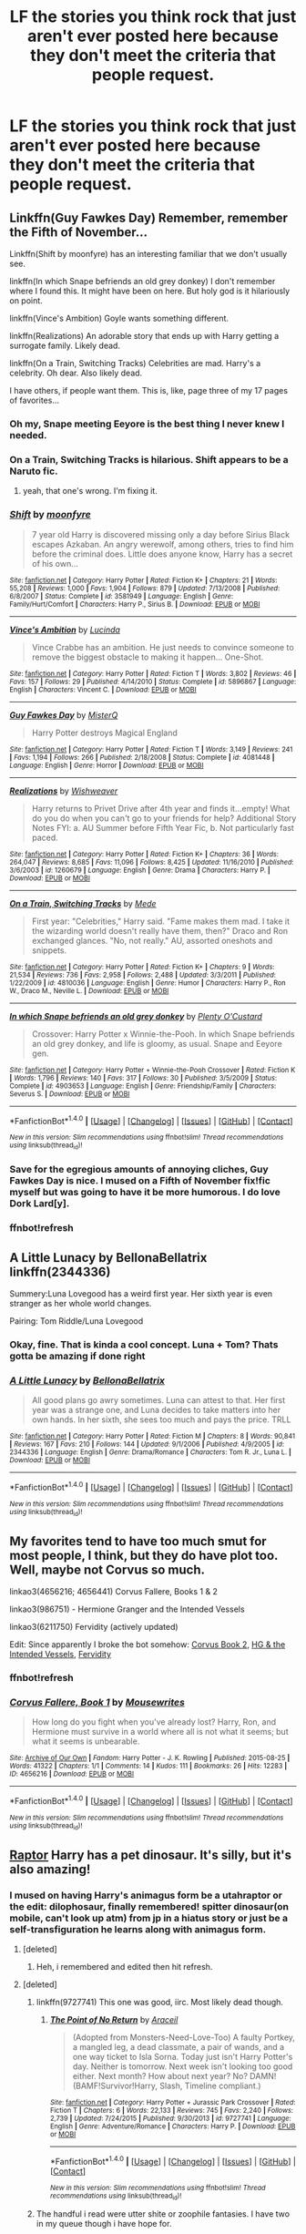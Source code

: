 #+TITLE: LF the stories you think rock that just aren't ever posted here because they don't meet the criteria that people request.

* LF the stories you think rock that just aren't ever posted here because they don't meet the criteria that people request.
:PROPERTIES:
:Author: viol8er
:Score: 32
:DateUnix: 1471315126.0
:DateShort: 2016-Aug-16
:FlairText: Request
:END:

** Linkffn(Guy Fawkes Day) Remember, remember the Fifth of November...

Linkffn(Shift by moonfyre) has an interesting familiar that we don't usually see.

linkffn(In which Snape befriends an old grey donkey) I don't remember where I found this. It might have been on here. But holy god is it hilariously on point.

linkffn(Vince's Ambition) Goyle wants something different.

linkffn(Realizations) An adorable story that ends up with Harry getting a surrogate family. Likely dead.

linkffn(On a Train, Switching Tracks) Celebrities are mad. Harry's a celebrity. Oh dear. Also likely dead.

I have others, if people want them. This is, like, page three of my 17 pages of favorites...
:PROPERTIES:
:Author: Averant
:Score: 15
:DateUnix: 1471324325.0
:DateShort: 2016-Aug-16
:END:

*** Oh my, Snape meeting Eeyore is the best thing I never knew I needed.
:PROPERTIES:
:Author: chaosattractor
:Score: 5
:DateUnix: 1471377355.0
:DateShort: 2016-Aug-17
:END:


*** On a Train, Switching Tracks is hilarious. Shift appears to be a Naruto fic.
:PROPERTIES:
:Author: viol8er
:Score: 3
:DateUnix: 1471324523.0
:DateShort: 2016-Aug-16
:END:

**** yeah, that one's wrong. I'm fixing it.
:PROPERTIES:
:Author: Averant
:Score: 1
:DateUnix: 1471324638.0
:DateShort: 2016-Aug-16
:END:


*** [[http://www.fanfiction.net/s/3581949/1/][*/Shift/*]] by [[https://www.fanfiction.net/u/626703/moonfyre][/moonfyre/]]

#+begin_quote
  7 year old Harry is discovered missing only a day before Sirius Black escapes Azkaban. An angry werewolf, among others, tries to find him before the criminal does. Little does anyone know, Harry has a secret of his own...
#+end_quote

^{/Site/: [[http://www.fanfiction.net/][fanfiction.net]] *|* /Category/: Harry Potter *|* /Rated/: Fiction K+ *|* /Chapters/: 21 *|* /Words/: 55,208 *|* /Reviews/: 1,000 *|* /Favs/: 1,904 *|* /Follows/: 879 *|* /Updated/: 7/13/2008 *|* /Published/: 6/8/2007 *|* /Status/: Complete *|* /id/: 3581949 *|* /Language/: English *|* /Genre/: Family/Hurt/Comfort *|* /Characters/: Harry P., Sirius B. *|* /Download/: [[http://www.ff2ebook.com/old/ffn-bot/index.php?id=3581949&source=ff&filetype=epub][EPUB]] or [[http://www.ff2ebook.com/old/ffn-bot/index.php?id=3581949&source=ff&filetype=mobi][MOBI]]}

--------------

[[http://www.fanfiction.net/s/5896867/1/][*/Vince's Ambition/*]] by [[https://www.fanfiction.net/u/216763/Lucinda][/Lucinda/]]

#+begin_quote
  Vince Crabbe has an ambition. He just needs to convince someone to remove the biggest obstacle to making it happen... One-Shot.
#+end_quote

^{/Site/: [[http://www.fanfiction.net/][fanfiction.net]] *|* /Category/: Harry Potter *|* /Rated/: Fiction T *|* /Words/: 3,802 *|* /Reviews/: 46 *|* /Favs/: 157 *|* /Follows/: 29 *|* /Published/: 4/14/2010 *|* /Status/: Complete *|* /id/: 5896867 *|* /Language/: English *|* /Characters/: Vincent C. *|* /Download/: [[http://www.ff2ebook.com/old/ffn-bot/index.php?id=5896867&source=ff&filetype=epub][EPUB]] or [[http://www.ff2ebook.com/old/ffn-bot/index.php?id=5896867&source=ff&filetype=mobi][MOBI]]}

--------------

[[http://www.fanfiction.net/s/4081448/1/][*/Guy Fawkes Day/*]] by [[https://www.fanfiction.net/u/391611/MisterQ][/MisterQ/]]

#+begin_quote
  Harry Potter destroys Magical England
#+end_quote

^{/Site/: [[http://www.fanfiction.net/][fanfiction.net]] *|* /Category/: Harry Potter *|* /Rated/: Fiction T *|* /Words/: 3,149 *|* /Reviews/: 241 *|* /Favs/: 1,194 *|* /Follows/: 266 *|* /Published/: 2/18/2008 *|* /Status/: Complete *|* /id/: 4081448 *|* /Language/: English *|* /Genre/: Horror *|* /Download/: [[http://www.ff2ebook.com/old/ffn-bot/index.php?id=4081448&source=ff&filetype=epub][EPUB]] or [[http://www.ff2ebook.com/old/ffn-bot/index.php?id=4081448&source=ff&filetype=mobi][MOBI]]}

--------------

[[http://www.fanfiction.net/s/1260679/1/][*/Realizations/*]] by [[https://www.fanfiction.net/u/352362/Wishweaver][/Wishweaver/]]

#+begin_quote
  Harry returns to Privet Drive after 4th year and finds it...empty! What do you do when you can't go to your friends for help? Additional Story Notes FYI: a. AU Summer before Fifth Year Fic, b. Not particularly fast paced.
#+end_quote

^{/Site/: [[http://www.fanfiction.net/][fanfiction.net]] *|* /Category/: Harry Potter *|* /Rated/: Fiction K+ *|* /Chapters/: 36 *|* /Words/: 264,047 *|* /Reviews/: 8,685 *|* /Favs/: 11,096 *|* /Follows/: 8,425 *|* /Updated/: 11/16/2010 *|* /Published/: 3/6/2003 *|* /id/: 1260679 *|* /Language/: English *|* /Genre/: Drama *|* /Characters/: Harry P. *|* /Download/: [[http://www.ff2ebook.com/old/ffn-bot/index.php?id=1260679&source=ff&filetype=epub][EPUB]] or [[http://www.ff2ebook.com/old/ffn-bot/index.php?id=1260679&source=ff&filetype=mobi][MOBI]]}

--------------

[[http://www.fanfiction.net/s/4810036/1/][*/On a Train, Switching Tracks/*]] by [[https://www.fanfiction.net/u/1810143/Mede][/Mede/]]

#+begin_quote
  First year: "Celebrities," Harry said. "Fame makes them mad. I take it the wizarding world doesn't really have them, then?" Draco and Ron exchanged glances. "No, not really." AU, assorted oneshots and snippets.
#+end_quote

^{/Site/: [[http://www.fanfiction.net/][fanfiction.net]] *|* /Category/: Harry Potter *|* /Rated/: Fiction K+ *|* /Chapters/: 9 *|* /Words/: 21,534 *|* /Reviews/: 736 *|* /Favs/: 2,958 *|* /Follows/: 2,488 *|* /Updated/: 3/3/2011 *|* /Published/: 1/22/2009 *|* /id/: 4810036 *|* /Language/: English *|* /Genre/: Humor *|* /Characters/: Harry P., Ron W., Draco M., Neville L. *|* /Download/: [[http://www.ff2ebook.com/old/ffn-bot/index.php?id=4810036&source=ff&filetype=epub][EPUB]] or [[http://www.ff2ebook.com/old/ffn-bot/index.php?id=4810036&source=ff&filetype=mobi][MOBI]]}

--------------

[[http://www.fanfiction.net/s/4903653/1/][*/In which Snape befriends an old grey donkey/*]] by [[https://www.fanfiction.net/u/783424/Plenty-O-Custard][/Plenty O'Custard/]]

#+begin_quote
  Crossover: Harry Potter x Winnie-the-Pooh. In which Snape befriends an old grey donkey, and life is gloomy, as usual. Snape and Eeyore gen.
#+end_quote

^{/Site/: [[http://www.fanfiction.net/][fanfiction.net]] *|* /Category/: Harry Potter + Winnie-the-Pooh Crossover *|* /Rated/: Fiction K *|* /Words/: 1,796 *|* /Reviews/: 140 *|* /Favs/: 317 *|* /Follows/: 30 *|* /Published/: 3/5/2009 *|* /Status/: Complete *|* /id/: 4903653 *|* /Language/: English *|* /Genre/: Friendship/Family *|* /Characters/: Severus S. *|* /Download/: [[http://www.ff2ebook.com/old/ffn-bot/index.php?id=4903653&source=ff&filetype=epub][EPUB]] or [[http://www.ff2ebook.com/old/ffn-bot/index.php?id=4903653&source=ff&filetype=mobi][MOBI]]}

--------------

*FanfictionBot*^{1.4.0} *|* [[[https://github.com/tusing/reddit-ffn-bot/wiki/Usage][Usage]]] | [[[https://github.com/tusing/reddit-ffn-bot/wiki/Changelog][Changelog]]] | [[[https://github.com/tusing/reddit-ffn-bot/issues/][Issues]]] | [[[https://github.com/tusing/reddit-ffn-bot/][GitHub]]] | [[[https://www.reddit.com/message/compose?to=tusing][Contact]]]

^{/New in this version: Slim recommendations using/ ffnbot!slim! /Thread recommendations using/ linksub(thread_id)!}
:PROPERTIES:
:Author: FanfictionBot
:Score: 2
:DateUnix: 1471324645.0
:DateShort: 2016-Aug-16
:END:


*** Save for the egregious amounts of annoying cliches, Guy Fawkes Day is nice. I mused on a Fifth of November fix!fic myself but was going to have it be more humorous. I do love Dork Lard[y].
:PROPERTIES:
:Author: viol8er
:Score: 2
:DateUnix: 1471325809.0
:DateShort: 2016-Aug-16
:END:


*** ffnbot!refresh
:PROPERTIES:
:Author: Averant
:Score: 1
:DateUnix: 1471324607.0
:DateShort: 2016-Aug-16
:END:


** A Little Lunacy by BellonaBellatrix linkffn(2344336)

Summery:Luna Lovegood has a weird first year. Her sixth year is even stranger as her whole world changes.

Pairing: Tom Riddle/Luna Lovegood
:PROPERTIES:
:Author: T_M_Riddle
:Score: 7
:DateUnix: 1471323459.0
:DateShort: 2016-Aug-16
:END:

*** Okay, fine. That is kinda a cool concept. Luna + Tom? Thats gotta be amazing if done right
:PROPERTIES:
:Author: Doin_Doughty_Deeds
:Score: 3
:DateUnix: 1471331584.0
:DateShort: 2016-Aug-16
:END:


*** [[http://www.fanfiction.net/s/2344336/1/][*/A Little Lunacy/*]] by [[https://www.fanfiction.net/u/768219/BellonaBellatrix][/BellonaBellatrix/]]

#+begin_quote
  All good plans go awry sometimes. Luna can attest to that. Her first year was a strange one, and Luna decides to take matters into her own hands. In her sixth, she sees too much and pays the price. TRLL
#+end_quote

^{/Site/: [[http://www.fanfiction.net/][fanfiction.net]] *|* /Category/: Harry Potter *|* /Rated/: Fiction M *|* /Chapters/: 8 *|* /Words/: 90,841 *|* /Reviews/: 167 *|* /Favs/: 210 *|* /Follows/: 144 *|* /Updated/: 9/1/2006 *|* /Published/: 4/9/2005 *|* /id/: 2344336 *|* /Language/: English *|* /Genre/: Drama/Romance *|* /Characters/: Tom R. Jr., Luna L. *|* /Download/: [[http://www.ff2ebook.com/old/ffn-bot/index.php?id=2344336&source=ff&filetype=epub][EPUB]] or [[http://www.ff2ebook.com/old/ffn-bot/index.php?id=2344336&source=ff&filetype=mobi][MOBI]]}

--------------

*FanfictionBot*^{1.4.0} *|* [[[https://github.com/tusing/reddit-ffn-bot/wiki/Usage][Usage]]] | [[[https://github.com/tusing/reddit-ffn-bot/wiki/Changelog][Changelog]]] | [[[https://github.com/tusing/reddit-ffn-bot/issues/][Issues]]] | [[[https://github.com/tusing/reddit-ffn-bot/][GitHub]]] | [[[https://www.reddit.com/message/compose?to=tusing][Contact]]]

^{/New in this version: Slim recommendations using/ ffnbot!slim! /Thread recommendations using/ linksub(thread_id)!}
:PROPERTIES:
:Author: FanfictionBot
:Score: 1
:DateUnix: 1471323487.0
:DateShort: 2016-Aug-16
:END:


** My favorites tend to have too much smut for most people, I think, but they do have plot too. Well, maybe not Corvus so much.

linkao3(4656216; 4656441) Corvus Fallere, Books 1 & 2

linkao3(986751) - Hermione Granger and the Intended Vessels

linkao3(6211750) Fervidity (actively updated)

Edit: Since apparently I broke the bot somehow: [[http://archiveofourown.org/works/4656441/chapters/10622304][Corvus Book 2]], [[http://archiveofourown.org/works/986751/chapters/1945220][HG & the Intended Vessels]], [[http://archiveofourown.org/works/6211750/chapters/14230909][Fervidity]]
:PROPERTIES:
:Author: EntwinedLove
:Score: 3
:DateUnix: 1471361027.0
:DateShort: 2016-Aug-16
:END:

*** ffnbot!refresh
:PROPERTIES:
:Author: EntwinedLove
:Score: 1
:DateUnix: 1471361181.0
:DateShort: 2016-Aug-16
:END:


*** [[http://archiveofourown.org/works/4656216][*/Corvus Fallere, Book 1/*]] by [[http://archiveofourown.org/users/Mousewrites/pseuds/Mousewrites][/Mousewrites/]]

#+begin_quote
  How long do you fight when you've already lost? Harry, Ron, and Hermione must survive in a world where all is not what it seems; but what it seems is unbearable.
#+end_quote

^{/Site/: [[http://www.archiveofourown.org/][Archive of Our Own]] *|* /Fandom/: Harry Potter - J. K. Rowling *|* /Published/: 2015-08-25 *|* /Words/: 41322 *|* /Chapters/: 1/1 *|* /Comments/: 14 *|* /Kudos/: 111 *|* /Bookmarks/: 26 *|* /Hits/: 12283 *|* /ID/: 4656216 *|* /Download/: [[http://archiveofourown.org/downloads/Mo/Mousewrites/4656216/Corvus%20Fallere%20Book%201.epub?updated_at=1440898711][EPUB]] or [[http://archiveofourown.org/downloads/Mo/Mousewrites/4656216/Corvus%20Fallere%20Book%201.mobi?updated_at=1440898711][MOBI]]}

--------------

*FanfictionBot*^{1.4.0} *|* [[[https://github.com/tusing/reddit-ffn-bot/wiki/Usage][Usage]]] | [[[https://github.com/tusing/reddit-ffn-bot/wiki/Changelog][Changelog]]] | [[[https://github.com/tusing/reddit-ffn-bot/issues/][Issues]]] | [[[https://github.com/tusing/reddit-ffn-bot/][GitHub]]] | [[[https://www.reddit.com/message/compose?to=tusing][Contact]]]

^{/New in this version: Slim recommendations using/ ffnbot!slim! /Thread recommendations using/ linksub(thread_id)!}
:PROPERTIES:
:Author: FanfictionBot
:Score: 0
:DateUnix: 1471361194.0
:DateShort: 2016-Aug-16
:END:


** [[https://www.fanfiction.net/s/11689576/1/][Raptor]] Harry has a pet dinosaur. It's silly, but it's also amazing!
:PROPERTIES:
:Author: Brynjolf-of-Riften
:Score: 3
:DateUnix: 1471386284.0
:DateShort: 2016-Aug-17
:END:

*** I mused on having Harry's animagus form be a utahraptor or the edit: dilophosaur, finally remembered! spitter dinosaur(on mobile, can't look up atm) from jp in a hiatus story or just be a self-transfiguration he learns along with animagus form.
:PROPERTIES:
:Author: viol8er
:Score: 2
:DateUnix: 1471387736.0
:DateShort: 2016-Aug-17
:END:

**** [deleted]
:PROPERTIES:
:Score: 2
:DateUnix: 1471388168.0
:DateShort: 2016-Aug-17
:END:

***** Heh, i remembered and edited then hit refresh.
:PROPERTIES:
:Author: viol8er
:Score: 2
:DateUnix: 1471388357.0
:DateShort: 2016-Aug-17
:END:


**** [deleted]
:PROPERTIES:
:Score: 1
:DateUnix: 1471389470.0
:DateShort: 2016-Aug-17
:END:

***** linkffn(9727741) This one was good, iirc. Most likely dead though.
:PROPERTIES:
:Author: Chienkaiba
:Score: 2
:DateUnix: 1471392770.0
:DateShort: 2016-Aug-17
:END:

****** [[http://www.fanfiction.net/s/9727741/1/][*/The Point of No Return/*]] by [[https://www.fanfiction.net/u/241121/Araceil][/Araceil/]]

#+begin_quote
  (Adopted from Monsters-Need-Love-Too) A faulty Portkey, a mangled leg, a dead classmate, a pair of wands, and a one way ticket to Isla Sorna. Today just isn't Harry Potter's day. Neither is tomorrow. Next week isn't looking too good either. Next month? How about next year? No? DAMN! (BAMF!Survivor!Harry, Slash, Timeline compliant.)
#+end_quote

^{/Site/: [[http://www.fanfiction.net/][fanfiction.net]] *|* /Category/: Harry Potter + Jurassic Park Crossover *|* /Rated/: Fiction T *|* /Chapters/: 6 *|* /Words/: 22,133 *|* /Reviews/: 745 *|* /Favs/: 2,240 *|* /Follows/: 2,739 *|* /Updated/: 7/24/2015 *|* /Published/: 9/30/2013 *|* /id/: 9727741 *|* /Language/: English *|* /Genre/: Adventure/Romance *|* /Characters/: Harry P. *|* /Download/: [[http://www.ff2ebook.com/old/ffn-bot/index.php?id=9727741&source=ff&filetype=epub][EPUB]] or [[http://www.ff2ebook.com/old/ffn-bot/index.php?id=9727741&source=ff&filetype=mobi][MOBI]]}

--------------

*FanfictionBot*^{1.4.0} *|* [[[https://github.com/tusing/reddit-ffn-bot/wiki/Usage][Usage]]] | [[[https://github.com/tusing/reddit-ffn-bot/wiki/Changelog][Changelog]]] | [[[https://github.com/tusing/reddit-ffn-bot/issues/][Issues]]] | [[[https://github.com/tusing/reddit-ffn-bot/][GitHub]]] | [[[https://www.reddit.com/message/compose?to=tusing][Contact]]]

^{/New in this version: Slim recommendations using/ ffnbot!slim! /Thread recommendations using/ linksub(thread_id)!}
:PROPERTIES:
:Author: FanfictionBot
:Score: 1
:DateUnix: 1471392773.0
:DateShort: 2016-Aug-17
:END:


***** The handful i read were utter shite or zoophile fantasies. I have two in my queue though i have hope for.

I'm glad to see this thread is getting some new stuff out there for people to see.
:PROPERTIES:
:Author: viol8er
:Score: 1
:DateUnix: 1471389690.0
:DateShort: 2016-Aug-17
:END:


**** I had honestly never thought of giving Harry a dinosaur Animagus form whenever I thought of trying to give him a powerful animagus form that isn't magical. I've written him as a big ass wolf, a bear, and multiple different birds, but it's so tempting to write Harry as a Dinosaur now...
:PROPERTIES:
:Author: Brynjolf-of-Riften
:Score: 1
:DateUnix: 1471398630.0
:DateShort: 2016-Aug-17
:END:

***** In my story, Lily as a child wanted to be a paleontologist.

In the story James survived along with Harry's twin sister and tells them tales of their mother's dream of being a paleontologist.

Along with McGonagall--the animagus form CAN be directed but it's easier to accept your 'natural' form because you have to have to be VERY knowledgeable about the anatomy of the creature--they study the anatomy of alligators and large birds and then carefully build and transfigure the alligator into a utahraptor using the large bird's structure as a template. Finally, Harry is considered ready and attempts it. He completes a utahraptor animagus form in fourth or fifth year, completing his NEWT in Transfiguration early.

A pteradon was also considered.
:PROPERTIES:
:Author: viol8er
:Score: 1
:DateUnix: 1471399094.0
:DateShort: 2016-Aug-17
:END:


** The Rewritten in Time series is really good, but it doesn't get posted here because it's on Archive of Our Own and it has an OC. The first one is linkao3(Regrets Collect Like Old Friends by ScotlandEvander) She's still posting updates for the ninth. The OC has her own two series as well. Rewritten in Time focuses on the canon characters though
:PROPERTIES:
:Author: fuanonemus
:Score: 2
:DateUnix: 1471317491.0
:DateShort: 2016-Aug-16
:END:

*** It is good but the OC is EVERYWHERE in it. The first time I tried to read it I was thinking about posting it to word and removing all of the mentions of "Atlanta" and seeing if I liked it more that way. I don't feel like she really adds anything to the story, but everything else is very well written. I'm really torn about the story because there are so few with Draco going back in time.
:PROPERTIES:
:Author: papercuts187
:Score: 5
:DateUnix: 1471365597.0
:DateShort: 2016-Aug-16
:END:

**** I don't generally mind OCs if they are well written and make sense in the context of the plot. I've only read the beginning so far, but this one seems out of place. Its like the author had two separate unrelated plot ideas but didn't want to write two stories so they just merged them together.

Having a story where there is an American OC who gets involved in the plot so things happen a bit differently sounds find, as does a story where Draco travels back in time to fix things. But having a story where Draco goes back in time to fix things, and then there is also this random American OC for some reason is weird.
:PROPERTIES:
:Author: wacct3
:Score: 3
:DateUnix: 1471395909.0
:DateShort: 2016-Aug-17
:END:


**** Rorschach's blot i believe has a story in his oddities folder where everyone goes back in time and they're all from different timelines due to the previous person having gone back and changing things, i believe.
:PROPERTIES:
:Author: viol8er
:Score: 2
:DateUnix: 1471389893.0
:DateShort: 2016-Aug-17
:END:

***** Oh! I have read that before, looks like i'll be rereading it tonight. Thanks
:PROPERTIES:
:Author: papercuts187
:Score: 1
:DateUnix: 1471394291.0
:DateShort: 2016-Aug-17
:END:


*** [[http://archiveofourown.org/works/853463][*/Regrets Collect Like Old Friends/*]] by [[http://archiveofourown.org/users/ScotlandEvander/pseuds/ScotlandEvander][/ScotlandEvander/]]

#+begin_quote
  Traveling into the past, Draco Malfoy finds himself in his eleven-year-old body with all his memories from the past seventeen years. Using this knowledge, he sets out change time. His first mission: befriend Harry Potter.
#+end_quote

^{/Site/: [[http://www.archiveofourown.org/][Archive of Our Own]] *|* /Fandom/: Harry Potter - J. K. Rowling *|* /Published/: 2013-06-22 *|* /Completed/: 2013-07-06 *|* /Words/: 72634 *|* /Chapters/: 29/29 *|* /Comments/: 53 *|* /Kudos/: 362 *|* /Bookmarks/: 49 *|* /Hits/: 14898 *|* /ID/: 853463 *|* /Download/: [[http://archiveofourown.org/downloads/Sc/ScotlandEvander/853463/Regrets%20Collect%20Like%20Old.epub?updated_at=1387630346][EPUB]] or [[http://archiveofourown.org/downloads/Sc/ScotlandEvander/853463/Regrets%20Collect%20Like%20Old.mobi?updated_at=1387630346][MOBI]]}

--------------

*FanfictionBot*^{1.4.0} *|* [[[https://github.com/tusing/reddit-ffn-bot/wiki/Usage][Usage]]] | [[[https://github.com/tusing/reddit-ffn-bot/wiki/Changelog][Changelog]]] | [[[https://github.com/tusing/reddit-ffn-bot/issues/][Issues]]] | [[[https://github.com/tusing/reddit-ffn-bot/][GitHub]]] | [[[https://www.reddit.com/message/compose?to=tusing][Contact]]]

^{/New in this version: Slim recommendations using/ ffnbot!slim! /Thread recommendations using/ linksub(thread_id)!}
:PROPERTIES:
:Author: FanfictionBot
:Score: 2
:DateUnix: 1471317504.0
:DateShort: 2016-Aug-16
:END:
